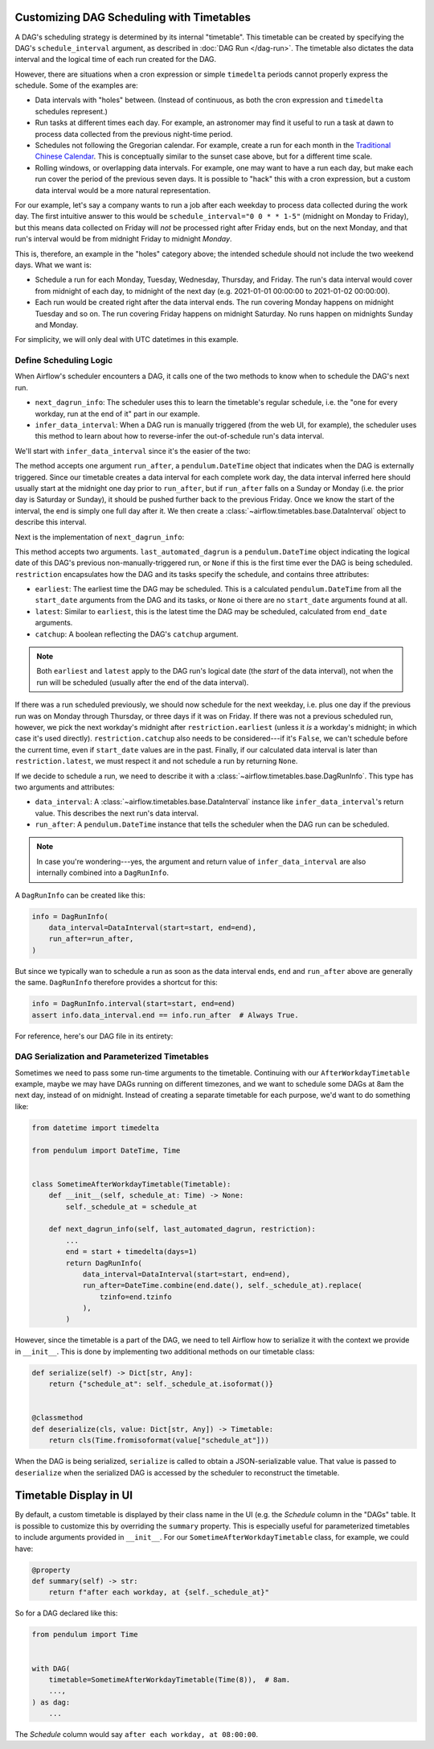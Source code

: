  .. Licensed to the Apache Software Foundation (ASF) under one
    or more contributor license agreements.  See the NOTICE file
    distributed with this work for additional information
    regarding copyright ownership.  The ASF licenses this file
    to you under the Apache License, Version 2.0 (the
    "License"); you may not use this file except in compliance
    with the License.  You may obtain a copy of the License at

 ..   http://www.apache.org/licenses/LICENSE-2.0

 .. Unless required by applicable law or agreed to in writing,
    software distributed under the License is distributed on an
    "AS IS" BASIS, WITHOUT WARRANTIES OR CONDITIONS OF ANY
    KIND, either express or implied.  See the License for the
    specific language governing permissions and limitations
    under the License.


Customizing DAG Scheduling with Timetables
==========================================

A DAG's scheduling strategy is determined by its internal "timetable". This
timetable can be created by specifying the DAG's ``schedule_interval`` argument,
as described in :doc:`DAG Run </dag-run>`. The timetable also dictates the data
interval and the logical time of each run created for the DAG.

However, there are situations when a cron expression or simple ``timedelta``
periods cannot properly express the schedule. Some of the examples are:

* Data intervals with "holes" between. (Instead of continuous, as both the cron
  expression and ``timedelta`` schedules represent.)
* Run tasks at different times each day. For example, an astronomer may find it
  useful to run a task at dawn to process data collected from the previous
  night-time period.
* Schedules not following the Gregorian calendar. For example, create a run for
  each month in the `Traditional Chinese Calendar`_. This is conceptually
  similar to the sunset case above, but for a different time scale.
* Rolling windows, or overlapping data intervals. For example, one may want to
  have a run each day, but make each run cover the period of the previous seven
  days. It is possible to "hack" this with a cron expression, but a custom data
  interval would be a more natural representation.

.. _`Traditional Chinese Calendar`: https://en.wikipedia.org/wiki/Chinese_calendar


For our example, let's say a company wants to run a job after each weekday to
process data collected during the work day. The first intuitive answer to this
would be ``schedule_interval="0 0 * * 1-5"`` (midnight on Monday to Friday), but
this means data collected on Friday will *not* be processed right after Friday
ends, but on the next Monday, and that run's interval would be from midnight
Friday to midnight *Monday*.

This is, therefore, an example in the "holes" category above; the intended
schedule should not include the two weekend days. What we want is:

* Schedule a run for each Monday, Tuesday, Wednesday, Thursday, and Friday. The
  run's data interval would cover from midnight of each day, to midnight of the
  next day (e.g. 2021-01-01 00:00:00 to 2021-01-02 00:00:00).
* Each run would be created right after the data interval ends. The run covering
  Monday happens on midnight Tuesday and so on. The run covering Friday happens
  on midnight Saturday. No runs happen on midnights Sunday and Monday.

For simplicity, we will only deal with UTC datetimes in this example.


Define Scheduling Logic
-----------------------

When Airflow's scheduler encounters a DAG, it calls one of the two methods to
know when to schedule the DAG's next run.

* ``next_dagrun_info``: The scheduler uses this to learn the timetable's regular
  schedule, i.e. the "one for every workday, run at the end of it" part in our
  example.
* ``infer_data_interval``: When a DAG run is manually triggered (from the web
  UI, for example), the scheduler uses this method to learn about how to
  reverse-infer the out-of-schedule run's data interval.

We'll start with ``infer_data_interval`` since it's the easier of the two:

.. exampleinclude:: /../../airflow/example_dags/example_workday_timetable.py
    :language: python
    :dedent: 4
    :start-after: [START howto_timetable_infer_data_interval]
    :end-before: [END howto_timetable_infer_data_interval]

The method accepts one argument ``run_after``, a ``pendulum.DateTime`` object
that indicates when the DAG is externally triggered. Since our timetable creates
a data interval for each complete work day, the data interval inferred here
should usually start at the midnight one day prior to ``run_after``, but if
``run_after`` falls on a Sunday or Monday (i.e. the prior day is Saturday or
Sunday), it should be pushed further back to the previous Friday. Once we know
the start of the interval, the end is simply one full day after it. We then
create a :class:`~airflow.timetables.base.DataInterval` object to describe this
interval.

Next is the implementation of ``next_dagrun_info``:

.. exampleinclude:: /../../airflow/example_dags/example_workday_timetable.py
    :language: python
    :dedent: 4
    :start-after: [START howto_timetable_next_dagrun_info]
    :end-before: [END howto_timetable_next_dagrun_info]

This method accepts two arguments. ``last_automated_dagrun`` is a
``pendulum.DateTime`` object indicating the logical date of this DAG's previous
non-manually-triggered run, or ``None`` if this is the first time ever the DAG
is being scheduled. ``restriction`` encapsulates how the DAG and its tasks
specify the schedule, and contains three attributes:

* ``earliest``: The earliest time the DAG may be scheduled. This is a
  calculated ``pendulum.DateTime`` from all the ``start_date`` arguments from
  the DAG and its tasks, or ``None`` oi there are no ``start_date`` arguments
  found at all.
* ``latest``: Similar to ``earliest``, this is the latest time the DAG may be
  scheduled, calculated from ``end_date`` arguments.
* ``catchup``: A boolean reflecting the DAG's ``catchup`` argument.

.. note::

    Both ``earliest`` and ``latest`` apply to the DAG run's logical date
    (the *start* of the data interval), not when the run will be scheduled
    (usually after the end of the data interval).

If there was a run scheduled previously, we should now schedule for the next
weekday, i.e. plus one day if the previous run was on Monday through Thursday,
or three days if it was on Friday. If there was not a previous scheduled run,
however, we pick the next workday's midnight after ``restriction.earliest``
(unless it *is* a workday's midnight; in which case it's used directly).
``restriction.catchup`` also needs to be considered---if it's ``False``, we
can't schedule before the current time, even if ``start_date`` values are in the
past. Finally, if our calculated data interval is later than
``restriction.latest``, we must respect it and not schedule a run by returning
``None``.

If we decide to schedule a run, we need to describe it with a
:class:`~airflow.timetables.base.DagRunInfo`. This type has two arguments and
attributes:

* ``data_interval``: A :class:`~airflow.timetables.base.DataInterval` instance
  like ``infer_data_interval``'s return value. This describes the next run's
  data interval.
* ``run_after``: A ``pendulum.DateTime`` instance that tells the scheduler when
  the DAG run can be scheduled.

.. note::

    In case you're wondering---yes, the argument and return value of
    ``infer_data_interval`` are also internally combined into a ``DagRunInfo``.

A ``DagRunInfo`` can be created like this:

.. code-block:: python

    info = DagRunInfo(
        data_interval=DataInterval(start=start, end=end),
        run_after=run_after,
    )

But since we typically wan to schedule a run as soon as the data interval ends,
``end`` and ``run_after`` above are generally the same. ``DagRunInfo`` therefore
provides a shortcut for this:

.. code-block:: python

    info = DagRunInfo.interval(start=start, end=end)
    assert info.data_interval.end == info.run_after  # Always True.

For reference, here's our DAG file in its entirety:

.. exampleinclude:: /../../airflow/example_dags/example_workday_timetable.py
    :language: python
    :start-after: [START howto_timetable]
    :end-before: [END howto_timetable]


DAG Serialization and Parameterized Timetables
----------------------------------------------

Sometimes we need to pass some run-time arguments to the timetable. Continuing
with our ``AfterWorkdayTimetable`` example, maybe we may have DAGs running on
different timezones, and we want to schedule some DAGs at 8am the next day,
instead of on midnight. Instead of creating a separate timetable for each
purpose, we'd want to do something like:

.. code-block:: python

    from datetime import timedelta

    from pendulum import DateTime, Time


    class SometimeAfterWorkdayTimetable(Timetable):
        def __init__(self, schedule_at: Time) -> None:
            self._schedule_at = schedule_at

        def next_dagrun_info(self, last_automated_dagrun, restriction):
            ...
            end = start + timedelta(days=1)
            return DagRunInfo(
                data_interval=DataInterval(start=start, end=end),
                run_after=DateTime.combine(end.date(), self._schedule_at).replace(
                    tzinfo=end.tzinfo
                ),
            )

However, since the timetable is a part of the DAG, we need to tell Airflow how
to serialize it with the context we provide in ``__init__``. This is done by
implementing two additional methods on our timetable class:

.. code-block:: python

    def serialize(self) -> Dict[str, Any]:
        return {"schedule_at": self._schedule_at.isoformat()}


    @classmethod
    def deserialize(cls, value: Dict[str, Any]) -> Timetable:
        return cls(Time.fromisoformat(value["schedule_at"]))

When the DAG is being serialized, ``serialize`` is called to obtain a
JSON-serializable value. That value is passed to ``deserialize`` when the
serialized DAG is accessed by the scheduler to reconstruct the timetable.


Timetable Display in UI
=======================

By default, a custom timetable is displayed by their class name in the UI (e.g.
the *Schedule* column in the "DAGs" table. It is possible to customize this
by overriding the ``summary`` property. This is especially useful for
parameterized timetables to include arguments provided in ``__init__``. For
our ``SometimeAfterWorkdayTimetable`` class, for example, we could have:

.. code-block:: python

    @property
    def summary(self) -> str:
        return f"after each workday, at {self._schedule_at}"

So for a DAG declared like this:

.. code-block:: python

    from pendulum import Time


    with DAG(
        timetable=SometimeAfterWorkdayTimetable(Time(8)),  # 8am.
        ...,
    ) as dag:
        ...

The *Schedule* column would say ``after each workday, at 08:00:00``.


.. seealso::

    Module :mod:`airflow.timetables.base`
        The public interface is heavily documented to explain what they should
        be implemented by subclasses.
